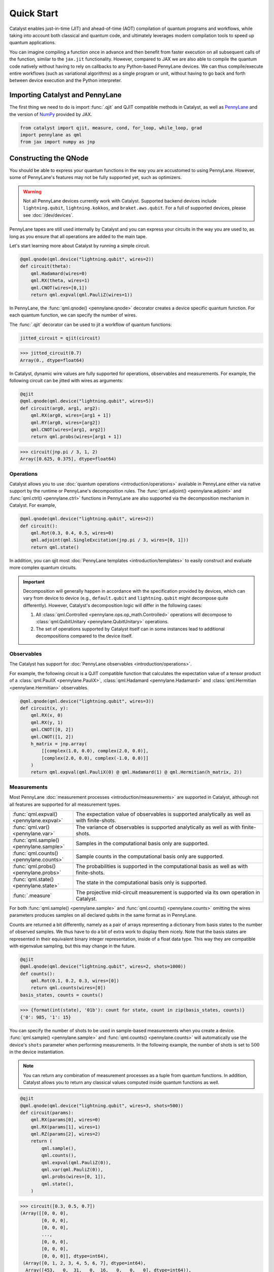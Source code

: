 Quick Start
###########

Catalyst enables just-in-time (JIT) and ahead-of-time (AOT) compilation of
quantum programs and workflows, while taking into account both classical and quantum code, and
ultimately leverages modern compilation tools to speed up quantum applications.

You can imagine compiling a function once in advance and then benefit from faster
execution on all subsequent calls of the function, similar to the ``jax.jit`` functionality.
However, compared to JAX we are also able to compile the quantum code natively without having
to rely on callbacks to any Python-based PennyLane devices. We can thus compile/execute entire workflows
(such as variational algorithms) as a single program or unit, without having to go back and forth between
device execution and the Python interpreter.

.. raw:: html

    <style>
        .details-header h2 {
            font-size: 20px !important;
        }
    </style>


Importing Catalyst and PennyLane
================================
The first thing we need to do is import :func:`.qjit` and QJIT compatible methods in Catalyst,
as well as `PennyLane <https://pennylane.ai/>`_ and the version of `NumPy <https://jax.readthedocs.io/en/latest/jax.numpy.html>`_
provided by JAX.

.. code-block:: python

    from catalyst import qjit, measure, cond, for_loop, while_loop, grad
    import pennylane as qml
    from jax import numpy as jnp

Constructing the QNode
======================
You should be able to express your quantum functions in the way you are accustomed to using
PennyLane. However, some of PennyLane's features may not be fully supported yet, such as optimizers.

.. warning::

    Not all PennyLane devices currently work with Catalyst. Supported backend devices include
    ``lightning.qubit``, ``lightning.kokkos``, and ``braket.aws.qubit``. For
    a full of supported devices, please see :doc:`/dev/devices`.

PennyLane tapes are still used internally by Catalyst and you can express your circuits in the
way you are used to, as long as you ensure that all operations are added to the main tape.

Let's start learning more about Catalyst by running a simple circuit.

.. code-block:: python

    @qml.qnode(qml.device("lightning.qubit", wires=2))
    def circuit(theta):
        qml.Hadamard(wires=0)
        qml.RX(theta, wires=1)
        qml.CNOT(wires=[0,1])
        return qml.expval(qml.PauliZ(wires=1))

In PennyLane, the :func:`qml.qnode() <pennylane.qnode>` decorator creates a device specific quantum function. For each quantum
function, we can specify the number of wires.

The :func:`.qjit` decorator can be used to jit a workflow of quantum functions:

.. code-block:: python

    jitted_circuit = qjit(circuit)

>>> jitted_circuit(0.7)
Array(0., dtype=float64)

In Catalyst, dynamic wire values are fully supported for operations, observables and measurements.
For example, the following circuit can be jitted with wires as arguments:

.. code-block:: python

    @qjit
    @qml.qnode(qml.device("lightning.qubit", wires=5))
    def circuit(arg0, arg1, arg2):
        qml.RX(arg0, wires=[arg1 + 1])
        qml.RY(arg0, wires=[arg2])
        qml.CNOT(wires=[arg1, arg2])
        return qml.probs(wires=[arg1 + 1])

>>> circuit(jnp.pi / 3, 1, 2)
Array([0.625, 0.375], dtype=float64)


Operations
----------
Catalyst allows you to use :doc:`quantum operations <introduction/operations>`
available in PennyLane either via native support by the runtime or PennyLane's decomposition rules.
The :func:`qml.adjoint() <pennylane.adjoint>` and :func:`qml.ctrl() <pennylane.ctrl>` functions in
PennyLane are also supported via the decomposition mechanism in Catalyst. For example,

.. code-block:: python

    @qml.qnode(qml.device("lightning.qubit", wires=2))
    def circuit():
        qml.Rot(0.3, 0.4, 0.5, wires=0)
        qml.adjoint(qml.SingleExcitation(jnp.pi / 3, wires=[0, 1]))
        return qml.state()

In addition, you can qjit most :doc:`PennyLane templates <introduction/templates>` to easily construct and evaluate
more complex quantum circuits.

.. important::

   Decomposition will generally happen in accordance with the specification provided by devices,
   which can vary from device to device (e.g., ``default.qubit`` and ``lightning.qubit`` might
   decompose quite differently).
   However, Catalyst's decomposition logic will differ in the following cases:

   1. All :class:`qml.Controlled <pennylane.ops.op_math.Controlled>` operations will decompose to :class:`qml.QubitUnitary <pennylane.QubitUnitary>` operations.
   2. The set of operations supported by Catalyst itself can in some instances lead to additional decompositions compared to the device itself.


Observables
-----------
The Catalyst has support for :doc:`PennyLane observables <introduction/operations>`.

For example, the following circuit is a QJIT compatible function that calculates the expectation value of
a tensor product of a :class:`qml.PauliX <pennylane.PauliX>`, :class:`qml.Hadamard <pennylane.Hadamard>` and :class:`qml.Hermitian <pennylane.Hermitian>` observables.

.. code-block:: python

    @qml.qnode(qml.device("lightning.qubit", wires=3))
    def circuit(x, y):
        qml.RX(x, 0)
        qml.RX(y, 1)
        qml.CNOT([0, 2])
        qml.CNOT([1, 2])
        h_matrix = jnp.array(
            [[complex(1.0, 0.0), complex(2.0, 0.0)],
            [complex(2.0, 0.0), complex(-1.0, 0.0)]]
        )
        return qml.expval(qml.PauliX(0) @ qml.Hadamard(1) @ qml.Hermitian(h_matrix, 2))

Measurements
------------
Most PennyLane :doc:`measurement processes <introduction/measurements>`
are supported in Catalyst, although not all features are supported for all measurement types.

.. list-table::
   :widths: 25 75
   :header-rows: 0

   * - :func:`qml.expval() <pennylane.expval>`
     - The expectation value of observables is supported analytically as well as with finite-shots.
   * - :func:`qml.var() <pennylane.var>`
     - The variance of observables is supported analytically as well as with finite-shots.
   * - :func:`qml.sample() <pennylane.sample>`
     - Samples in the computational basis only are supported.
   * - :func:`qml.counts() <pennylane.counts>`
     - Sample counts in the computational basis only are supported.
   * - :func:`qml.probs() <pennylane.probs>`
     - The probabilities is supported in the computational basis as well as with finite-shots.
   * - :func:`qml.state() <pennylane.state>`
     - The state in the computational basis only is supported.
   * - :func:`.measure`
     - The projective mid-circuit measurement is supported via its own operation in Catalyst.

For both :func:`qml.sample() <pennylane.sample>` and :func:`qml.counts() <pennylane.counts>` omitting the wires
parameters produces samples on all declared qubits in the same format as in PennyLane.

Counts are returned a bit differently, namely as a pair of arrays representing a dictionary from basis states
to the number of observed samples. We thus have to do a bit of extra work to display them nicely.
Note that the basis states are represented in their equivalent binary integer representation, inside of a
float data type. This way they are compatible with eigenvalue sampling, but this may change in the future.

.. code-block:: python

    @qjit
    @qml.qnode(qml.device("lightning.qubit", wires=2, shots=1000))
    def counts():
        qml.Rot(0.1, 0.2, 0.3, wires=[0])
        return qml.counts(wires=[0])
    basis_states, counts = counts()

>>> {format(int(state), '01b'): count for state, count in zip(basis_states, counts)}
{'0': 985, '1': 15}

You can specify the number of shots to be used in sample-based measurements when you create a device.
:func:`qml.sample() <pennylane.sample>` and :func:`qml.counts() <pennylane.counts>` will
automatically use the device's ``shots`` parameter when performing measurements.
In the following example, the number of shots is set to :math:`500` in the device instantiation.

.. note::
    You can return any combination of measurement processes as a tuple from quantum functions.
    In addition, Catalyst allows you to return any classical values computed inside quantum functions as well.

.. code-block:: python

    @qjit
    @qml.qnode(qml.device("lightning.qubit", wires=3, shots=500))
    def circuit(params):
        qml.RX(params[0], wires=0)
        qml.RX(params[1], wires=1)
        qml.RZ(params[2], wires=2)
        return (
            qml.sample(),
            qml.counts(),
            qml.expval(qml.PauliZ(0)),
            qml.var(qml.PauliZ(0)),
            qml.probs(wires=[0, 1]),
            qml.state(),
        )

>>> circuit([0.3, 0.5, 0.7])
(Array([[0, 0, 0],
        [0, 0, 0],
        [0, 0, 0],
        ...,
        [0, 0, 0],
        [0, 0, 0],
        [0, 0, 0]], dtype=int64),
 (Array([0, 1, 2, 3, 4, 5, 6, 7], dtype=int64),
  Array([453,   0,  31,   0,  16,   0,   0,   0], dtype=int64)),
 Array(0.936, dtype=float64),
 Array(0.138816, dtype=float64),
 Array([0.926, 0.048, 0.026, 0.   ], dtype=float64),
 Array([ 0.89994966-0.32850727j,  0.        +0.j        ,
        -0.08388168-0.22979488j,  0.        +0.j        ,
        -0.04964902-0.13601409j,  0.        +0.j        ,
        -0.0347301 +0.01267748j,  0.        +0.j        ],      dtype=complex128))

The PennyLane projective mid-circuit measurement is also supported in Catalyst.
:func:`.measure` is a QJIT compatible mid-circuit measurement for Catalyst that only
requires a list of wires that the measurement process acts on.

.. important::

    The :func:`qml.measure() <pennylane.measure>` function is **not** QJIT compatible and :func:`.measure` from Catalyst should be used instead:

    .. code-block:: python

        from catalyst import measure

In the following example, ``m`` will be equal to ``True`` if wire :math:`0` is rotated by :math:`180` degrees.

.. code-block:: python

    @qjit
    @qml.qnode(qml.device("lightning.qubit", wires=2))
    def circuit(x):
        qml.RX(x, wires=0)
        m = measure(wires=0)
        return m

>>> circuit(jnp.pi)
Array(True, dtype=bool)
>>> circuit(0.0)
Array(False, dtype=bool)

Compilation Modes
=================

In Catalyst, there are two ways of compiling quantum functions depending on when the compilation
is triggered.

Just-in-time
------------

In just-in-time (JIT), the compilation is triggered at the call site the first time
the quantum function is executed. For example, ``circuit`` is compiled as early as the first call.

.. code-block:: python

    @qjit
    @qml.qnode(qml.device("lightning.qubit", wires=2))
    def circuit(theta):
        qml.Hadamard(wires=0)
        qml.RX(theta, wires=1)
        qml.CNOT(wires=[0,1])
        return qml.expval(qml.PauliZ(wires=1))

>>> circuit(0.5)  # the first call, compilation occurs here
Array(0., dtype=float64)
>>> circuit(0.5)  # the precompiled quantum function is called
Array(0., dtype=float64)

.. _ahead_of_time:

Ahead-of-time
-------------

An alternative is to trigger the compilation without specifying any concrete values for the function
parameters. This works by specifying the argument signature right in the function definition, which
will trigger compilation "ahead-of-time" (AOT) before the program is executed. We can use both builtin
Python scalar types, as well as the special ``ShapedArray`` type that JAX uses to represent the shape
and data type of a tensor:

.. code-block:: python

    from jax.core import ShapedArray

    @qjit  # compilation happens at definition
    @qml.qnode(qml.device("lightning.qubit", wires=2))
    def circuit(x: complex, z: ShapedArray(shape=(3,), dtype=jnp.float64)):
        theta = jnp.abs(x)
        qml.RY(theta, wires=0)
        qml.Rot(z[0], z[1], z[2], wires=0)
        return qml.state()

>>> circuit(0.2j, jnp.array([0.3, 0.6, 0.9]))  # calls precompiled function
Array([0.75634905-0.52801002j, 0. +0.j,
   0.35962678+0.14074839j, 0. +0.j], dtype=complex128)

At this stage the compilation already happened, so the execution of ``circuit`` calls the compiled function directly on
the first call, resulting in faster initial execution. Note that implicit type promotion for most datatypes are allowed
in the compilation as long as it doesn't lead to a loss of data.

Compiling with Control Flow
============================
Catalyst has support for natively compiled control flow as "first-class" components of any quantum
program, providing a much smaller representation and compilation time for large circuits, and also enabling
the compilation of arbitrarily parametrized circuits.


**Catalyst-provided control flow operations:**

.. raw:: html

    <div class="summary-table">

.. autosummary::
    :nosignatures:

    ~catalyst.cond
    ~catalyst.for_loop
    ~catalyst.while_loop

.. raw:: html

    </div>

.. note::

    Catalyst supports automatic conversion of native Python control
    flow to the Catalyst control flow operations. For more details,
    see the :doc:`AutoGraph guide <autograph>`.

Conditionals
------------
:func:`.cond` is a functional version of the traditional if-else conditional for Catalyst.
This means that each execution path, a ``True`` branch and a ``False`` branch, is provided as a
separate function. Both functions will be traced during compilation, but only one of them the will be
executed at runtime, depending of the value of a Boolean predicate. The JAX equivalent is the
``jax.lax.cond`` function, but this version is optimized to work with quantum programs in PennyLane.

Note that :func:`.cond` can also be used outside of the :func:`.qjit` context for better interoperability with PennyLane.

Values produced inside the scope of a conditional can be returned to the outside context, but
the return type signature of each branch must be identical. If no values are returned, the
``False`` branch is optional. Refer to the example below to learn more about the syntax of this
decorator.

.. code-block:: python

    @cond(predicate: bool)
    def conditional_fn():
        # do something when the predicate is true
        return "optionally return some value"

    @conditional_fn.otherwise
    def conditional_fn():
        # optionally define an alternative execution path
        return "if provided, return types need to be identical in both branches"

    ret_val = conditional_fn()  # must invoke the defined function

.. warning::

    The conditional functions can only return JAX compatible data types.

Loops
-----
:func:`.for_loop` and :func:`.while_loop` are functional versions of the traditional for- and
while-loop for Catalyst. That is, any variables that are modified across iterations need to be
provided as inputs and outputs to the loop body function. Input arguments contain the value of a
variable at the start of an iteration, while output arguments contain the value at the end of the
iteration. The outputs are then fed back as inputs to the next iteration. The final iteration values
are also returned from the transformed function.

:func:`.for_loop` and :func:`.while_loop` can also be interpreted without needing to compile its surrounding context.

**The for-loop statement:**

The :func:`.for_loop` executes a fixed number of iterations as indicated via the values specified
in its header: a ``lower_bound``, an ``upper_bound``, and a ``step`` size.

The loop body function must always have the iteration index (in the below example ``i``) as its
first argument and its value can be used arbitrarily inside the loop body. As the value of the index
across iterations is handled automatically by the provided loop bounds, it must not be returned from
the body function.

.. code-block:: python

    @for_loop(lower_bnd, upper_bnd, step)
    def loop_body(i, *args):
        # code to be executed over index i starting
        # from lower_bnd to upper_bnd - 1 by step
        return args

    final_args = loop_body(init_args)

The semantics of :func:`.for_loop` are given by the following Python implementation:

.. code-block:: python

    for i in range(lower_bnd, upper_bnd, step):
        args = body_fn(i, *args)

**The while-loop statement:**

The :func:`.while_loop`, on the other hand, is able to execute an arbitrary number of iterations,
until the condition function specified in its header returns ``False``.

The loop condition is evaluated every iteration and can be any callable with an identical signature
as the loop body function. The return type of the condition function must be a Boolean.

.. code-block:: python

    @while_loop(lambda *args: "some condition")
    def loop_body(*args):
        # perform some work and update (some of) the arguments
        return args

    final_args = loop_body(init_args)

Calculating Quantum Gradients
=============================

**Catalyst-provided gradient operations:**

.. raw:: html

    <div class="summary-table">

.. autosummary::
    :nosignatures:

    ~catalyst.grad
    ~catalyst.jacobian
    ~catalyst.value_and_grad
    ~catalyst.vjp
    ~catalyst.jvp

.. raw:: html

    </div>


:func:`.grad` is a QJIT compatible grad decorator in Catalyst that can differentiate a hybrid quantum function
using finite-difference, parameter-shift, or adjoint-jacobian methods. See the documentation for more details.


This decorator accepts the function to differentiate, a differentiation strategy, and the argument indices of the function with which to differentiate:

.. code-block:: python

    @qjit
    def workflow(x):
        @qml.qnode(qml.device("lightning.qubit", wires=1))
        def circuit(x):
            qml.RX(jnp.pi * x, wires=0)
            return qml.expval(qml.PauliY(0))

        g = grad(circuit)
        return g(x)

>>> workflow(2.0)
Array(-3.14159265, dtype=float64)

To specify the differentiation strategy, the ``method`` argument can be passed
to the ``grad`` function:

- ``method="auto"``: Quantum components of the hybrid function are
  differentiated according to the corresponding QNode ``diff_method``, while
  the classical computation is differentiated using traditional autodiff.

  With this strategy, Catalyst only currently supports QNodes with
  ``diff_method="parameter-shift"`` and ``diff_method="adjoint"``.

- ``method="fd"``: First-order finite-differences for the entire hybrid
  function. The ``diff_method`` argument for each QNode is ignored.

Currently, higher-order differentiation is only supported by the
finite-difference method. The gradient of circuits with QJIT compatible
control flow is supported for all methods in Catalyst.

You can further provide the step size (``h``-value) of finite-difference in the :func:`.grad` method.
For example, the gradient call to differentiate ``circuit`` with respect to its second argument using
finite-difference and ``h``-value :math:`0.1` should be:

.. code-block:: python

    g_fd = grad(circuit, method="fd", argnums=1, h=0.1)

Gradients of quantum functions can be calculated for a range or tensor of parameters.
For example, ``grad(circuit, argnums=[0, 1])`` would calculate the gradient of
``circuit`` using the finite-difference method for the first and second parameters.
In addition, the gradient of the following circuit with a tensor of parameters is
also feasible.

.. code-block:: python

    @qjit
    def workflow(params):
        @qml.qnode(qml.device("lightning.qubit", wires=1))
        def circuit(params):
            qml.RX(params[0] * params[1], wires=0)
            return qml.expval(qml.PauliY(0))

        return grad(circuit, argnums=0)(params)

>>> workflow(jnp.array([2.0, 3.0]))
Array([-2.88051099, -1.92034063], dtype=float64)

The :func:`.grad` decorator works for functions that return a scalar value. You can also use the :func:`.jacobian`
decorator to compute Jacobian matrices of general hybrid functions with multiple or multivariate results.

.. code-block:: python

    @qjit
    def workflow(x):
        @qml.qnode(qml.device("lightning.qubit", wires=1))
        def circuit(x):
            qml.RX(jnp.pi * x[0], wires=0)
            qml.RY(x[1], wires=0)
            return qml.probs()

        g = jacobian(circuit, method="auto")
        return g(x)

>>> workflow(jnp.array([2.0, 1.0]))
Array([[ 3.48786850e-16 -4.20735492e-01]
       [-8.71967125e-17  4.20735492e-01]], dtype=float64)

This decorator has the same methods and API as ``grad``. See the documentation for more details.

Optimizers
----------

You can develop your own optimization algorithm using the :func:`.grad` method, control-flow operators that are
compatible with QJIT, or by utilizing differentiable optimizers in `Optax <https://optax.readthedocs.io/en/stable/index.html>`_.

.. warning::

    Catalyst currently does not provide any optimization tools and does not support the optimizers offered
    by PennyLane. However, this feature is planned for future implementation.

For example, you can use ``optax.sgd`` in a QJIT workflow to calculate
the gradient descent optimizer. The following example shows a simple use case of this
feature in Catalyst.

The ``optax.sgd`` gets a smooth function of the form ``gd_fun(params, *args, **kwargs)``
and calculates either just the value or both the value and gradient of the function depending on
the value of ``value_and_grad`` argument. To optimize params iteratively, you later need to use
``jax.lax.fori_loop`` to loop over the gradient descent steps.

.. code-block:: python

    import optax
    from jax.lax import fori_loop

    dev = qml.device("lightning.qubit", wires=1)

    @qml.qnode(dev)
    def circuit(param):
        qml.Hadamard(0)
        qml.RY(param, wires=0)
        return qml.expval(qml.PauliZ(0))

    @qjit
    def workflow():
        def gd_fun(param):
            diff = grad(circuit, argnums=0)
            return circuit(param), diff(param)

        opt = optax.sgd(learning_rate=0.4)

        def gd_update(i, args):
            param, state = args
            _, gradient = gd_fun(param)
            (updates, state) = opt.update(gradient, state)
            param = optax.apply_updates(param, updates)
            return (param, state)

        param = 0.1
        state = opt.init(param)
        (param, _) = fori_loop(0, 100, gd_update, (param, state))
        return param

>>> workflow()
Array(1.57079633, dtype=float64)

JAX Integration
===============

Catalyst programs can also be used inside of a larger JAX workflow which uses
JIT compilation, automatic differentiation, and other JAX transforms.

.. note::

    Note that, in general, best performance will be seen when the Catalyst
    ``@qjit`` decorator is used to JIT the entire hybrid workflow. However, there
    may be cases where you may want to delegate only the quantum part of your
    workflow to Catalyst, and let JAX handle classical components (for example,
    due to missing a feature or compatibility issue in Catalyst).

For example, call a Catalyst qjit-compiled function from within a JAX jit-compiled
function:

.. code-block:: python

    dev = qml.device("lightning.qubit", wires=1)

    @qjit
    @qml.qnode(dev)
    def circuit(x):
      qml.RX(jnp.pi * x[0], wires=0)
      qml.RY(x[1] ** 2, wires=0)
      qml.RX(x[1] * x[2], wires=0)
      return qml.probs(wires=0)

    @jax.jit
    def cost_fn(weights):
      x = jnp.sin(weights)
      return jnp.sum(jnp.cos(circuit(x)) ** 2)

>>> cost_fn(jnp.array([0.1, 0.2, 0.3]))
Array(1.32269195, dtype=float64)

Catalyst-compiled functions can now also be automatically differentiated
via JAX, both in forward and reverse mode to first-order,

>>> jax.grad(cost_fn)(jnp.array([0.1, 0.2, 0.3]))
Array([0.49249037, 0.05197949, 0.02991883], dtype=float64)

as well as vectorized using ``jax.vmap``:

>>> jax.vmap(cost_fn)(jnp.array([[0.1, 0.2, 0.3], [0.4, 0.5, 0.6]]))
Array([1.32269195, 1.53905377], dtype=float64)
